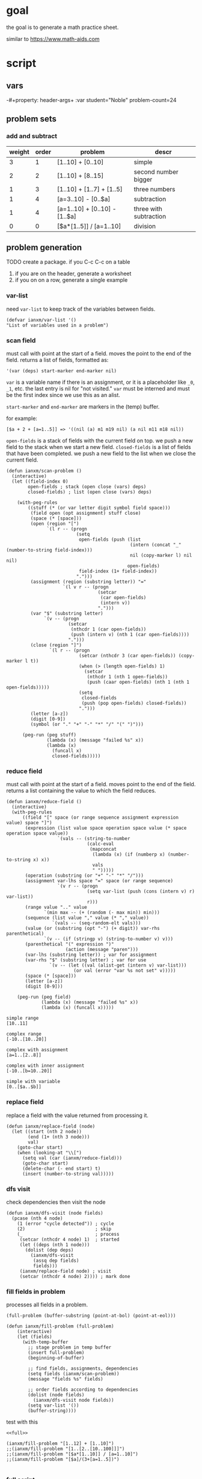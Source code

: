 * goal
the goal is to generate a math practice sheet.

similar to https://www.math-aids.com
* script
** vars
-#+property: header-args+ :var student="Noble" problem-count=24

** problem sets
*** add and subtract

#+name: firstset
| weight | order | problem                       | descr                  |
|--------+-------+-------------------------------+------------------------|
|      3 |     1 | [1..10] + [0..10]             | simple                 |
|      2 |     2 | [1..10] + [8..15]             | second number bigger   |
|      1 |     3 | [1..10] + [1..7] + [1..5]     | three numbers          |
|      1 |     4 | [a=3..10] - [0..$a]           | subtraction            |
|      1 |     4 | [a=1..10] + [0..10] - [1..$a] | three with subtraction |
|      0 |     0 | [$a*[1..5]] / [a=1..10]       | division               |

** problem generation

TODO create a package. if you C-c C-c on a table
1. if you are on the header, generate a worksheet
2. if you on on a row, generate a single example

*** var-list
need ~var-list~ to keep track of the variables between fields.

#+name: var-list
#+begin_src elisp
(defvar ianxm/var-list '()
"List of variables used in a problem")
#+end_src
*** scan field

must call with point at the start of a field. moves the point to the
end of the field. returns a list of fields, formatted as:

#+begin_example
'(var (deps) start-marker end-marker nil)
#+end_example

~var~ is a variable name if there is an assignment, or it is a
placeholder like ~_0~, ~_1~, etc. the last entry is nil for "not
visited." ~var~ must be interned and must be the first index since we
use this as an alist.

~start-marker~ and ~end-marker~ are markers in the (temp) buffer.

for example:
#+begin_example
[$a + 2 + [a=1..5]] => '((nil (a) m1 m19 nil) (a nil m11 m18 nil))
#+end_example

~open-fields~ is a stack of fields with the current field on top. we
push a new field to the stack when we start a new field.
~closed-fields~ is a list of fields that have been completed. we push a
new field to the list when we close the current field.

#+name: scan-problem
#+begin_src elisp
  (defun ianxm/scan-problem ()
    (interactive)
    (let ((field-index 0)
          open-fields ; stack (open close (vars) deps)
          closed-fields) ; list (open close (vars) deps)

      (with-peg-rules
          ((stuff (* (or var letter digit symbol field space)))
           (field open (opt assignment) stuff close)
           (space (* [space]))
           (open (region "[")
                 `(l r -- (progn
                            (setq
                             open-fields (push (list
                                                (intern (concat "_" (number-to-string field-index)))
                                                nil (copy-marker l) nil nil)
                                               open-fields)
                             field-index (1+ field-index))
                            ".")))
           (assignment (region (substring letter)) "="
                       `(l v r -- (progn
                                    (setcar
                                     (car open-fields)
                                     (intern v))
                                    ".")))
           (var "$" (substring letter)
                `(v -- (progn
                         (setcar
                          (nthcdr 1 (car open-fields))
                          (push (intern v) (nth 1 (car open-fields))))
                         ".")))
           (close (region "]")
                  `(l r -- (progn
                             (setcar (nthcdr 3 (car open-fields)) (copy-marker l t))
                             (when (> (length open-fields) 1)
                               (setcar
                                (nthcdr 1 (nth 1 open-fields))
                                (push (caar open-fields) (nth 1 (nth 1 open-fields)))))
                             (setq
                              closed-fields
                              (push (pop open-fields) closed-fields))
                             ".")))
           (letter [a-z])
           (digit [0-9])
           (symbol (or "." "+" "-" "*" "/" "(" ")")))

        (peg-run (peg stuff)
                 (lambda (x) (message "failed %s" x))
                 (lambda (x)
                   (funcall x)
                   closed-fields)))))
#+end_src

*** reduce field

must call with point at the start of a field. moves point to the end
of the field. returns a list containing the value to which the field
reduces.

#+name: reduce-field
#+begin_src elisp
    (defun ianxm/reduce-field ()
      (interactive)
      (with-peg-rules
          ((field "[" space (or range sequence assignment expression value) space "]")
           (expression (list value space operation space value (* space operation space value))
                       `(vals -- (string-to-number
                                  (calc-eval
                                   (mapconcat
                                    (lambda (x) (if (numberp x) (number-to-string x) x))
                                    vals
                                    " ")))))
           (operation (substring (or "+" "-" "*" "/")))
           (assignment var-lhs space "=" space (or range sequence)
                       `(v r -- (progn
                                  (setq var-list (push (cons (intern v) r) var-list))
                                  r)))
           (range value ".." value
                  `(min max -- (+ (random (- max min)) min)))
           (sequence (list value "," value (* "," value))
                     `(vals -- (seq-random-elt vals)))
           (value (or (substring (opt "-") (+ digit)) var-rhs parenthetical)
                  `(v -- (if (stringp v) (string-to-number v) v)))
           (parenthetical "(" expression ")"
                          (action (message "paren")))
           (var-lhs (substring letter)) ; var for assignment
           (var-rhs "$" (substring letter) ; var for use
                    `(v -- (let ((val (alist-get (intern v) var-list)))
                             (or val (error "var %s not set" v)))))
           (space (* [space]))
           (letter [a-z])
           (digit [0-9]))

        (peg-run (peg field)
                 (lambda (x) (message "failed %s" x))
                 (lambda (x) (funcall x)))))
#+end_src

#+begin_example
  simple range
  [10..11]

  complex range
  [-10..[10..20]]

  complex with assignment
  [a=1..[2..8]]

  complex with inner assignment
  [-10..[b=10..20]]

  simple with variable
  [0..[$a..$b]]
#+end_example

*** replace field

replace a field with the value returned from processing it.

#+name: replace-field
#+begin_src elisp
  (defun ianxm/replace-field (node)
    (let ((start (nth 2 node))
          (end (1+ (nth 3 node)))
          val)
      (goto-char start)
      (when (looking-at "\\[")
        (setq val (car (ianxm/reduce-field)))
        (goto-char start)
        (delete-char (- end start) t)
        (insert (number-to-string val)))))
#+end_src

*** dfs visit

check dependencies then visit the node

#+name: dfs-visit
#+begin_src elisp
  (defun ianxm/dfs-visit (node fields)
    (pcase (nth 4 node)
      (1 (error "cycle detected")) ; cycle
      (2)                          ; skip
      (_                           ; process
       (setcar (nthcdr 4 node) 1)  ; started
       (let ((deps (nth 1 node)))
         (dolist (dep deps)
           (ianxm/dfs-visit
            (assq dep fields)
            fields)))
       (ianxm/replace-field node) ; visit
       (setcar (nthcdr 4 node) 2)))) ; mark done
#+end_src
*** fill fields in problem

processes all fields in a problem.

#+begin_example
(full-problem (buffer-substring (point-at-bol) (point-at-eol)))
#+end_example

#+name: fill-problem
#+begin_src elisp :var full-problem="[$a + 2 + [a=1..5]]"
  (defun ianxm/fill-problem (full-problem)
      (interactive)
      (let (fields)
        (with-temp-buffer
          ;; stage problem in temp buffer
          (insert full-problem)
          (beginning-of-buffer)

          ;; find fields, assignments, dependencies
          (setq fields (ianxm/scan-problem))
          (message "fields %s" fields)

          ;; order fields according to dependencies
          (dolist (node fields)
            (ianxm/dfs-visit node fields))
          (setq var-list '())
          (buffer-string))))
#+end_src

test with this
#+begin_src elisp :noweb yes
  <<full>>

  (ianxm/fill-problem "[1..12] + [1..10]")
  ;;(ianxm/fill-problem "[1..[2..[10..100]]]")
  ;;(ianxm/fill-problem "[$a*[1..10]] / [a=1..10]")
  ;;(ianxm/fill-problem "[$a]/(3+[a=1..5])")

#+end_src

#+RESULTS:
: 11 + 8

*** full script
tangles everything needed to convert a template to a problem

#+name: full
#+begin_src elisp :noweb yes :tangle mathsheet.el
<<var-list>>

<<scan-problem>>

<<reduce-field>>

<<catalog-fields>>

<<replace-field>>

<<dfs-visit>>

<<fill-problem>>
#+end_src
** generate problem set from template

#+name: problem-set
#+begin_src elisp :noweb yes :var template=first-set
  (let (prob ret)
    (dotimes (index problem-count ret)
      (setq prob
            <<one-problem>>)
      (setq ret (push (list (car prob) (cdr prob)) ret ))))
#+end_src


#+name: one-problem
#+begin_src elisp :var template=first-set
  (let (vars probs prob weight order answ)
    ;; parse input
    (dolist (line (split-string template "\n"))
      (pcase (read (concat "(" line ")"))
        (`(var ,name in [,min ,max])
         ;; assign vars
         (push (cons name (+ (random (- max min -1)) min)) vars))
        ((and
          (pred (lambda (x) (eq 'problem (car x))))
          `(problem weight ,weight order ,order ,prob))
         ;; save problems
         (push (cons prob weight)
               probs))))
    ;; choose problem given weights
    (let ((tot (reduce
                (lambda (tot prob) (+ tot (cdr prob)))
                probs
                :initial-value 0))
          indx chosen-prob)
      (setq indx (random tot)
            chosen-prob (reduce
                         (lambda (rem prob)
                           (cond
                            ((not (numberp rem)) rem)
                            ((> rem 0) (setq rem (- rem (cdr prob))) (if (> rem 0) rem (car prob)))
                            (t (car prob))))
                         probs
                         :initial-value indx))
      ;; do replacements
      (dolist (var vars)
        (setq chosen-prob (replace-regexp-in-string
                           (symbol-name (car var))
                           (number-to-string (cdr var))
                           chosen-prob)))
      ;; calculate answer
      (setq answ (calc-eval chosen-prob))

      (cons chosen-prob answ)))
#+end_src

#+RESULTS: one-problem
: (7 + 8 . 15)

*** TODO dedup

** lay out problems and answers
this generates a problem set.

#+name: layout-problems-answers
#+begin_src elisp :results silent :noweb yes :var problem-set=problem-set problemsp='t
      (with-temp-buffer
          (dolist (row problem-set)
            (if problemsp
                (insert (format"\\CircledItem %s = \\rule[-.2\\baselineskip]{2cm}{0.4pt}\n\n"
                               (car row)))
              (insert (format "\\CircledItem %s\n\n"
                              (cadr row)))))
        (buffer-string))
#+end_src

** lay out page
this wraps the problems with a tex header and footer.

solution for how to enumerate with circled numbers from [[https://latex.org/forum/viewtopic.php?p=40006&sid=d202f756313add2391c3140fbeafe2ff#p40006][here]]

#+name: page
#+begin_src latex :results value silent :noweb yes
  \documentclass[12pt]{article}
  \usepackage[top=1in, bottom=0.8in, left=0.8in, right=0.8in]{geometry}
  \usepackage{fancyhdr}
  \newsavebox{\myheadbox}% Heading storage box
  \usepackage{multicol}
  \usepackage{rotating}
  \usepackage{xcolor}
  \usepackage{enumitem}
  \usepackage{tikz}
  \newcommand*\circled[1]{%
    \tikz[baseline=(C.base)]\node[draw,circle,inner sep=1.2pt,line width=0.2mm,](C) {#1};}
  \newcommand*\CircledItem{%
    \stepcounter{enumi}\item[\circled{\theenumi}]}

  \pagestyle{fancy}
  \lhead{\textmd{\textsf{Name: student}}}
  \rhead{\textmd{\textsf{Date: \today}}}
  \cfoot{}

  \renewcommand{\familydefault}{\ttdefault}

  \begin{document}

    \begin{multicols}{2}
      \begin{enumerate}[itemsep=0.5cm]
        <<layout-problems-answers(problemsp='t)>>
      \end{enumerate}
    \end{multicols}

    \vspace*{0.1cm}
    \noindent\rule{\linewidth}{0.4pt}
    \vspace*{0.1cm}

    \begin{turn}{180}
      \begin{minipage}{\linewidth}
        \color{gray}
        \footnotesize
        \begin{multicols}{4}
          \begin{enumerate}
            <<layout-problems-answers(problemsp='nil)>>
          \end{enumerate}
        \end{multicols}
      \end{minipage}
    \end{turn}

  \end{document}
#+end_src

* generate pdf
this writes the generated into a local file and runs ~texi2pdf~ to
convert it to a pdf.

#+begin_src elisp :results silent :var tex-content=page
  (with-temp-file "worksheet.tex"
    (insert tex-content))
  (shell-command "texi2pdf worksheet.tex"
                 (get-buffer-create "*Standard output*"))))
#+end_src
